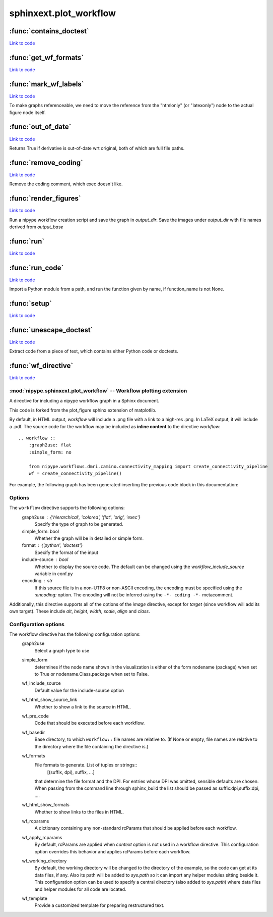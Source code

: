 .. AUTO-GENERATED FILE -- DO NOT EDIT!

sphinxext.plot_workflow
=======================


.. module:: nipype.sphinxext.plot_workflow


.. _nipype.sphinxext.plot_workflow.contains_doctest:

:func:`contains_doctest`
------------------------

`Link to code <http://github.com/nipy/nipype/tree/ec86b7476/nipype/sphinxext/plot_workflow.py#L273>`__






.. _nipype.sphinxext.plot_workflow.get_wf_formats:

:func:`get_wf_formats`
----------------------

`Link to code <http://github.com/nipy/nipype/tree/ec86b7476/nipype/sphinxext/plot_workflow.py#L476>`__






.. _nipype.sphinxext.plot_workflow.mark_wf_labels:

:func:`mark_wf_labels`
----------------------

`Link to code <http://github.com/nipy/nipype/tree/ec86b7476/nipype/sphinxext/plot_workflow.py#L198>`__



To make graphs referenceable, we need to move the reference from
the "htmlonly" (or "latexonly") node to the actual figure node
itself.


.. _nipype.sphinxext.plot_workflow.out_of_date:

:func:`out_of_date`
-------------------

`Link to code <http://github.com/nipy/nipype/tree/ec86b7476/nipype/sphinxext/plot_workflow.py#L392>`__



Returns True if derivative is out-of-date wrt original,
both of which are full file paths.


.. _nipype.sphinxext.plot_workflow.remove_coding:

:func:`remove_coding`
---------------------

`Link to code <http://github.com/nipy/nipype/tree/ec86b7476/nipype/sphinxext/plot_workflow.py#L305>`__



Remove the coding comment, which exec doesn't like.


.. _nipype.sphinxext.plot_workflow.render_figures:

:func:`render_figures`
----------------------

`Link to code <http://github.com/nipy/nipype/tree/ec86b7476/nipype/sphinxext/plot_workflow.py#L499>`__



Run a nipype workflow creation script and save the graph in *output_dir*.
Save the images under *output_dir* with file names derived from
*output_base*


.. _nipype.sphinxext.plot_workflow.run:

:func:`run`
-----------

`Link to code <http://github.com/nipy/nipype/tree/ec86b7476/nipype/sphinxext/plot_workflow.py#L532>`__






.. _nipype.sphinxext.plot_workflow.run_code:

:func:`run_code`
----------------

`Link to code <http://github.com/nipy/nipype/tree/ec86b7476/nipype/sphinxext/plot_workflow.py#L406>`__



Import a Python module from a path, and run the function given by
name, if function_name is not None.


.. _nipype.sphinxext.plot_workflow.setup:

:func:`setup`
-------------

`Link to code <http://github.com/nipy/nipype/tree/ec86b7476/nipype/sphinxext/plot_workflow.py#L229>`__






.. _nipype.sphinxext.plot_workflow.unescape_doctest:

:func:`unescape_doctest`
------------------------

`Link to code <http://github.com/nipy/nipype/tree/ec86b7476/nipype/sphinxext/plot_workflow.py#L285>`__



Extract code from a piece of text, which contains either Python code
or doctests.


.. _nipype.sphinxext.plot_workflow.wf_directive:

:func:`wf_directive`
--------------------

`Link to code <http://github.com/nipy/nipype/tree/ec86b7476/nipype/sphinxext/plot_workflow.py#L161>`__



:mod:`nipype.sphinxext.plot_workflow` -- Workflow plotting extension
~~~~~~~~~~~~~~~~~~~~~~~~~~~~~~~~~~~~~~~~~~~~~~~~~~~~~~~~~~~~~~~~~~~~


A directive for including a nipype workflow graph in a Sphinx document.

This code is forked from the plot_figure sphinx extension of matplotlib.

By default, in HTML output, `workflow` will include a .png file with a
link to a high-res .png.  In LaTeX output, it will include a
.pdf.
The source code for the workflow may be included as **inline content** to
the directive `workflow`::

  .. workflow ::
      :graph2use: flat
      :simple_form: no

      from nipype.workflows.dmri.camino.connectivity_mapping import create_connectivity_pipeline
      wf = create_connectivity_pipeline()


For example, the following graph has been generated inserting the previous
code block in this documentation:

.. workflow ::
  :graph2use: flat
  :simple_form: no

  from nipype.workflows.dmri.camino.connectivity_mapping import create_connectivity_pipeline
  wf = create_connectivity_pipeline()


Options
~~~~~~~

The ``workflow`` directive supports the following options:
    graph2use : {'hierarchical', 'colored', 'flat', 'orig', 'exec'}
        Specify the type of graph to be generated.
    simple_form: bool
        Whether the graph will be in detailed or simple form.
    format : {'python', 'doctest'}
        Specify the format of the input
    include-source : bool
        Whether to display the source code. The default can be changed
        using the `workflow_include_source` variable in conf.py
    encoding : str
        If this source file is in a non-UTF8 or non-ASCII encoding,
        the encoding must be specified using the `:encoding:` option.
        The encoding will not be inferred using the ``-*- coding -*-``
        metacomment.

Additionally, this directive supports all of the options of the
`image` directive, except for `target` (since workflow will add its own
target).  These include `alt`, `height`, `width`, `scale`, `align` and
`class`.

Configuration options
~~~~~~~~~~~~~~~~~~~~~

The workflow directive has the following configuration options:
    graph2use
        Select a graph type to use
    simple_form
        determines if the node name shown in the visualization is either of the form nodename
        (package) when set to True or nodename.Class.package when set to False.
    wf_include_source
        Default value for the include-source option
    wf_html_show_source_link
        Whether to show a link to the source in HTML.
    wf_pre_code
        Code that should be executed before each workflow.
    wf_basedir
        Base directory, to which ``workflow::`` file names are relative
        to.  (If None or empty, file names are relative to the
        directory where the file containing the directive is.)
    wf_formats
        File formats to generate. List of tuples or strings::
            [(suffix, dpi), suffix, ...]
        that determine the file format and the DPI. For entries whose
        DPI was omitted, sensible defaults are chosen. When passing from
        the command line through sphinx_build the list should be passed as
        suffix:dpi,suffix:dpi, ....
    wf_html_show_formats
        Whether to show links to the files in HTML.
    wf_rcparams
        A dictionary containing any non-standard rcParams that should
        be applied before each workflow.
    wf_apply_rcparams
        By default, rcParams are applied when `context` option is not used in
        a workflow directive.  This configuration option overrides this behavior
        and applies rcParams before each workflow.
    wf_working_directory
        By default, the working directory will be changed to the directory of
        the example, so the code can get at its data files, if any.  Also its
        path will be added to `sys.path` so it can import any helper modules
        sitting beside it.  This configuration option can be used to specify
        a central directory (also added to `sys.path`) where data files and
        helper modules for all code are located.
    wf_template
        Provide a customized template for preparing restructured text.

